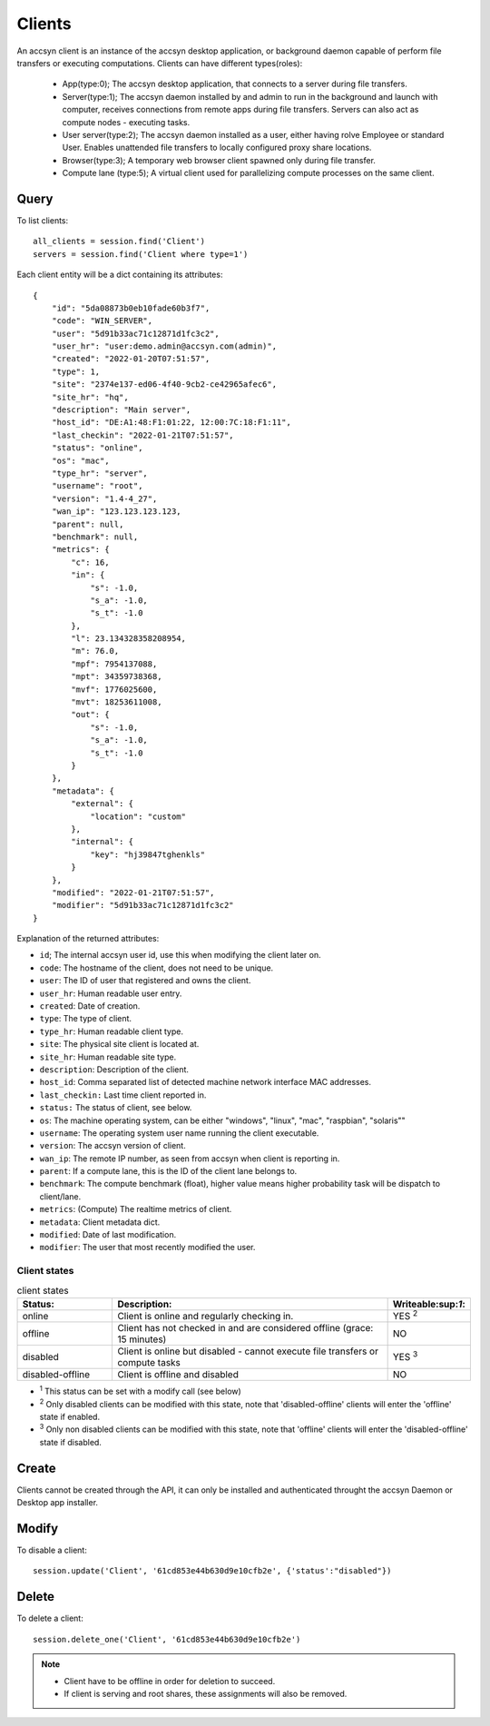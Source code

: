 ..
    :copyright: Copyright (c) 2022 accsyn/HDR AB

.. _clients:

*******
Clients
*******

An accsyn client is an instance of the accsyn desktop application, or background daemon capable of perform file transfers or executing computations. Clients can have different types(roles):

 * App(type:0); The accsyn desktop application, that connects to a server during file transfers.
 * Server(type:1); The accsyn daemon installed by and admin to run in the background and launch with computer, receives connections from remote apps during file transfers. Servers can also act as compute nodes - executing tasks.
 * User server(type:2); The accsyn daemon installed as a user, either having rolve Employee or standard User. Enables unattended file transfers to locally configured proxy share locations.
 * Browser(type:3); A temporary web browser client spawned only during file transfer.
 * Compute lane (type:5); A virtual client used for parallelizing compute processes on the same client.

Query
=====

To list clients::

    all_clients = session.find('Client')
    servers = session.find('Client where type=1')

Each client entity will be a dict containing its attributes::

    {
        "id": "5da08873b0eb10fade60b3f7",
        "code": "WIN_SERVER",
        "user": "5d91b33ac71c12871d1fc3c2",
        "user_hr": "user:demo.admin@accsyn.com(admin)",
        "created": "2022-01-20T07:51:57",
        "type": 1,
        "site": "2374e137-ed06-4f40-9cb2-ce42965afec6",
        "site_hr": "hq",
        "description": "Main server",
        "host_id": "DE:A1:48:F1:01:22, 12:00:7C:18:F1:11",
        "last_checkin": "2022-01-21T07:51:57",
        "status": "online",
        "os": "mac",
        "type_hr": "server",
        "username": "root",
        "version": "1.4-4_27",
        "wan_ip": "123.123.123.123,
        "parent": null,
        "benchmark": null,
        "metrics": {
            "c": 16,
            "in": {
                "s": -1.0,
                "s_a": -1.0,
                "s_t": -1.0
            },
            "l": 23.134328358208954,
            "m": 76.0,
            "mpf": 7954137088,
            "mpt": 34359738368,
            "mvf": 1776025600,
            "mvt": 18253611008,
            "out": {
                "s": -1.0,
                "s_a": -1.0,
                "s_t": -1.0
            }
        },
        "metadata": {
            "external": {
                "location": "custom"
            },
            "internal": {
                "key": "hj39847tghenkls"
            }
        },
        "modified": "2022-01-21T07:51:57",
        "modifier": "5d91b33ac71c12871d1fc3c2"
    }



Explanation of the returned attributes:

* ``id``; The internal accsyn user id, use this when modifying the client later on.
* ``code``: The hostname of the client, does not need to be unique.
* ``user``: The ID of user that registered and owns the client.
* ``user_hr``: Human readable user entry.
* ``created``: Date of creation.
* ``type``: The type of client.
* ``type_hr``: Human readable client type.
* ``site``: The physical site client is located at.
* ``site_hr``: Human readable site type.
* ``description``: Description of the client.
* ``host_id``: Comma separated list of detected machine network interface MAC addresses.
* ``last_checkin:`` Last time client reported in.
* ``status:`` The status of client, see below.
* ``os``: The machine operating system, can be either "windows", "linux", "mac",  "raspbian", "solaris""
* ``username``: The operating system user name running the client executable.
* ``version``: The accsyn version of client.
* ``wan_ip``: The remote IP number, as seen from accsyn when client is reporting in.
* ``parent``: If a compute lane, this is the ID of the client lane belongs to.
* ``benchmark``: The compute benchmark (float), higher value means higher probability task will be dispatch to client/lane.
* ``metrics``: (Compute) The realtime metrics of client.
* ``metadata``: Client metadata dict.
* ``modified``: Date of last modification.
* ``modifier``: The user that most recently modified the user.


Client states
-------------

.. list-table:: client states
   :widths: 20 60 10
   :header-rows: 1

   * - Status:
     - Description:
     - Writeable:sup:`1`:
   * - online
     - Client is online and regularly checking in.
     - YES :sup:`2`
   * - offline
     - Client has not checked in and are considered offline (grace: 15 minutes)
     - NO
   * - disabled
     - Client is online but disabled - cannot execute file transfers or compute tasks
     - YES :sup:`3`
   * - disabled-offline
     - Client is offline and disabled
     - NO

* :sup:`1` This status can be set with a modify call (see below)

* :sup:`2` Only disabled clients can be modified with this state, note that 'disabled-offline' clients will enter the 'offline' state if enabled.

* :sup:`3` Only non disabled clients can be modified with this state, note that 'offline' clients will enter the 'disabled-offline' state if disabled.


Create
======

Clients cannot be created through the API, it can only be installed and authenticated throught the accsyn Daemon or Desktop app installer.


Modify
======

To disable a client::

    session.update('Client', '61cd853e44b630d9e10cfb2e', {'status':"disabled"})


Delete
======

To delete a client::

    session.delete_one('Client', '61cd853e44b630d9e10cfb2e')

.. note::

    * Client have to be offline in order for deletion to succeed.
    * If client is serving and root shares, these assignments will also be removed.

